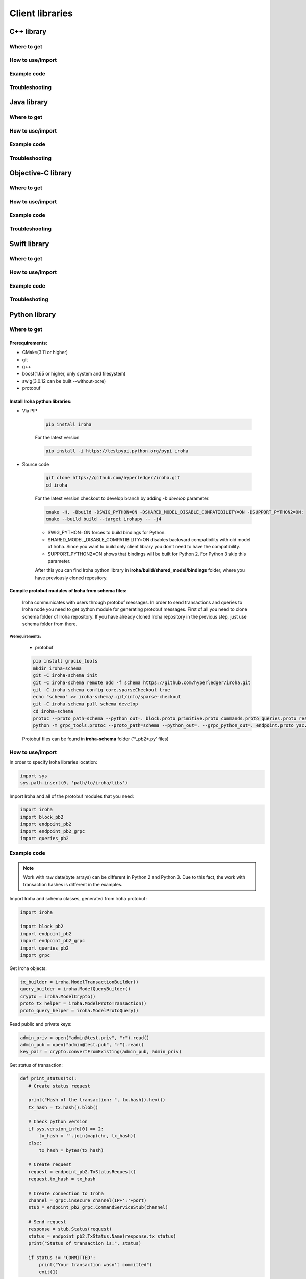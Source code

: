 Client libraries
================

C++ library
-----------

Where to get
^^^^^^^^^^^^

How to use/import
^^^^^^^^^^^^^^^^^

Example code
^^^^^^^^^^^^

Troubleshooting
^^^^^^^^^^^^^^^

Java library
------------

Where to get
^^^^^^^^^^^^

How to use/import
^^^^^^^^^^^^^^^^^

Example code
^^^^^^^^^^^^

Troubleshooting
^^^^^^^^^^^^^^^

Objective-C library
-------------------

Where to get
^^^^^^^^^^^^

How to use/import
^^^^^^^^^^^^^^^^^

Example code
^^^^^^^^^^^^

Troubleshooting
^^^^^^^^^^^^^^^

Swift library
-------------

Where to get
^^^^^^^^^^^^

How to use/import
^^^^^^^^^^^^^^^^^

Example code
^^^^^^^^^^^^

Troubleshoting
^^^^^^^^^^^^^^

Python library
--------------

Where to get
^^^^^^^^^^^^

Prerequirements:
""""""""""""""""

- CMake(3.11 or higher)
- git
- g++
- boost(1.65 or higher, only system and filesystem)
- swig(3.0.12 can be built --without-pcre)
- protobuf

Install Iroha python libraries:
"""""""""""""""""""""""""""""""

- Via PIP

    .. code:: sh

      pip install iroha

    For the latest version

    .. code:: sh

      pip install -i https://testpypi.python.org/pypi iroha

- Source code

    .. code:: sh

      git clone https://github.com/hyperledger/iroha.git
      cd iroha

    For the latest version checkout to develop branch by adding *-b develop* parameter.

    .. code:: sh

      cmake -H. -Bbuild -DSWIG_PYTHON=ON -DSHARED_MODEL_DISABLE_COMPATIBILITY=ON -DSUPPORT_PYTHON2=ON;
      cmake --build build --target irohapy -- -j4

    - SWIG_PYTHON=ON forces to build bindings for Python.
    - SHARED_MODEL_DISABLE_COMPATIBILITY=ON disables backward compatibility with old model of Iroha. Since you want to build only client library you don't need to have the compatibility.
    - SUPPORT_PYTHON2=ON shows that bindings will be built for Python 2. For Python 3 skip this parameter.

    After this you can find Iroha python library in **iroha/build/shared_model/bindings** folder, where you have previously cloned repository.

Compile protobuf mudules of Iroha from schema files:
""""""""""""""""""""""""""""""""""""""""""""""""""""

  Iroha communicates with users through protobuf messages. In order to send transactions and queries to Iroha node you need to get python module for generating protobuf messages.
  First of all you need to clone schema folder of Iroha repository. If you have already cloned Iroha repository in the previous step, just use schema folder from there.


Prerequirements:
''''''''''''''''

  - protobuf

  .. code:: sh

      pip install grpcio_tools
      mkdir iroha-schema
      git -C iroha-schema init
      git -C iroha-schema remote add -f schema https://github.com/hyperledger/iroha.git
      git -C iroha-schema config core.sparseCheckout true
      echo "schema" >> iroha-schema/.git/info/sparse-checkout
      git -C iroha-schema pull schema develop
      cd iroha-schema
      protoc --proto_path=schema --python_out=. block.proto primitive.proto commands.proto queries.proto responses.proto endpoint.proto
      python -m grpc_tools.protoc --proto_path=schema --python_out=. --grpc_python_out=. endpoint.proto yac.proto ordering.proto loader.proto

  Protobuf files can be found in **iroha-schema** folder ('\*_pb2\*.py' files)

How to use/import
^^^^^^^^^^^^^^^^^

In order to specify Iroha libraries location:

.. code:: sh

  import sys
  sys.path.insert(0, 'path/to/iroha/libs')


Import Iroha and all of the protobuf modules that you need:

.. code:: sh

  import iroha
  import block_pb2
  import endpoint_pb2
  import endpoint_pb2_grpc
  import queries_pb2

Example code
^^^^^^^^^^^^

.. Note::

    Work with raw data(byte arrays) can be different in Python 2 and Python 3. Due to this fact, the work with transaction hashes is different in the examples.

Import Iroha and schema classes, generated from Iroha protobuf:

.. code:: python

 import iroha

 import block_pb2
 import endpoint_pb2
 import endpoint_pb2_grpc
 import queries_pb2
 import grpc

Get Iroha objects:

.. code:: python

 tx_builder = iroha.ModelTransactionBuilder()
 query_builder = iroha.ModelQueryBuilder()
 crypto = iroha.ModelCrypto()
 proto_tx_helper = iroha.ModelProtoTransaction()
 proto_query_helper = iroha.ModelProtoQuery()

Read public and private keys:

.. code:: python

 admin_priv = open("admin@test.priv", "r").read()
 admin_pub = open("admin@test.pub", "r").read()
 key_pair = crypto.convertFromExisting(admin_pub, admin_priv)

Get status of transaction:

.. code:: python

 def print_status(tx):
    # Create status request

    print("Hash of the transaction: ", tx.hash().hex())
    tx_hash = tx.hash().blob()

    # Check python version
    if sys.version_info[0] == 2:
        tx_hash = ''.join(map(chr, tx_hash))
    else:
        tx_hash = bytes(tx_hash)

    # Create request
    request = endpoint_pb2.TxStatusRequest()
    request.tx_hash = tx_hash

    # Create connection to Iroha
    channel = grpc.insecure_channel(IP+':'+port)
    stub = endpoint_pb2_grpc.CommandServiceStub(channel)

    # Send request
    response = stub.Status(request)
    status = endpoint_pb2.TxStatus.Name(response.tx_status)
    print("Status of transaction is:", status)

    if status != "COMMITTED":
        print("Your transaction wasn't committed")
        exit(1)

Send transactions to Iroha:

.. code:: python

  def send_tx(tx, key_pair):
    tx_blob = proto_tx_helper.signAndAddSignature(tx, key_pair).blob()
    proto_tx = block_pb2.Transaction()

    if sys.version_info[0] == 2:
        tmp = ''.join(map(chr, tx_blob))
    else:
        tmp = bytes(tx_blob)

    proto_tx.ParseFromString(tmp)

    channel = grpc.insecure_channel(IP+':'+port)
    stub = endpoint_pb2_grpc.CommandServiceStub(channel)

    stub.Torii(proto_tx)

Create domain and asset:

.. code:: python

  tx = tx_builder.creatorAccountId(creator) \
        .txCounter(tx_counter) \
        .createdTime(current_time) \
        .createDomain("domain", "user") \
        .createAsset("coin", "domain", 2).build()

  send_tx(tx, key_pair)
  print_status(tx)

Create asset quantity:

.. code:: python

  tx = tx_builder.creatorAccountId(creator) \
        .txCounter(tx_counter) \
        .createdTime(current_time) \
        .addAssetQuantity("admin@test", "coin#domain", "1000.2").build()

  send_tx(tx, key_pair)
  print_status(tx)

Create account:

.. code:: python

  user1_kp = crypto.generateKeypair()

  tx = tx_builder.creatorAccountId(creator) \
        .txCounter(tx_counter) \
        .createdTime(current_time) \
        .createAccount("user1", "domain", user1_kp.publicKey()).build()

  send_tx(tx, key_pair)
  print_status(tx)

Send asset:

.. code:: python

  tx = tx_builder.creatorAccountId(creator) \
        .txCounter(tx_counter) \
        .createdTime(current_time) \
        .transferAsset("admin@test", "user1@domain", "coin#domain", "Some message", "2.0").build()

  send_tx(tx, key_pair)
  print_status(tx)

Get asset amount:

.. code:: python

    query = query_builder.creatorAccountId(creator) \
        .createdTime(current_time) \
        .queryCounter(start_query_counter) \
        .getAssetInfo("user1#domain") \
        .build()
    query_blob = proto_query_helper.signAndAddSignature(query, key_pair).blob()

    proto_query = queries_pb2.Query()

    if sys.version_info[0] == 2:
        tmp = ''.join(map(chr, query_blob))
    else:
        tmp = bytes(query_blob)

    proto_query.ParseFromString(tmp)

    query_stub = endpoint_pb2_grpc.QueryServiceStub(channel)
    query_response = query_stub.Find(proto_query)

    if not query_response.HasField("asset_response"):
        print("Query response error")
        exit(1)
    else:
        print("Query responded with asset response")

    asset_info = query_response.asset_response.asset
    print("Asset Id =", asset_info.asset_id)
    print("Precision =", asset_info.precision)

Troubleshooting
^^^^^^^^^^^^^^^

NodeJS library
--------------

Where to get
^^^^^^^^^^^^

How to use/import
^^^^^^^^^^^^^^^^^

Example code
^^^^^^^^^^^^

Troubleshooting
^^^^^^^^^^^^^^^
